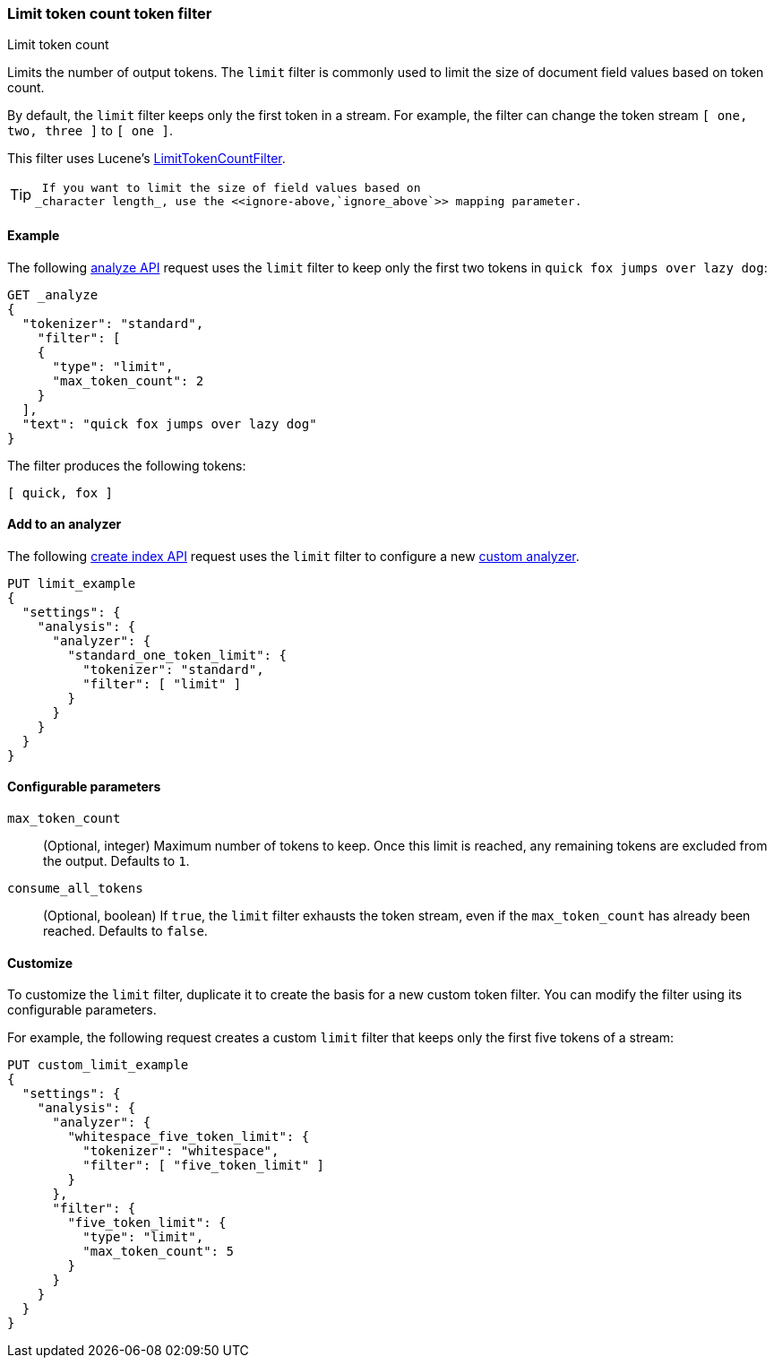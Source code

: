 [[analysis-limit-token-count-tokenfilter]]
=== Limit token count token filter
++++
<titleabbrev>Limit token count</titleabbrev>
++++

Limits the number of output tokens. The `limit` filter is commonly used to limit
the size of document field values based on token count.

By default, the `limit` filter keeps only the first token in a stream. For
example, the filter can change the token stream `[ one, two, three ]` to 
`[ one ]`.

This filter uses Lucene's
https://lucene.apache.org/core/{lucene_version_path}/analyzers-common/org/apache/lucene/analysis/miscellaneous/LimitTokenCountFilter.html[LimitTokenCountFilter].

[TIP]
====
 If you want to limit the size of field values based on
_character length_, use the <<ignore-above,`ignore_above`>> mapping parameter.
====

[[analysis-limit-token-count-tokenfilter-analyze-ex]]
==== Example

The following <<indices-analyze,analyze API>> request uses the `limit`
filter to keep only the first two tokens in `quick fox jumps over lazy dog`:

[source,console]
--------------------------------------------------
GET _analyze
{
  "tokenizer": "standard",
    "filter": [
    {
      "type": "limit",
      "max_token_count": 2
    }
  ],
  "text": "quick fox jumps over lazy dog"
}
--------------------------------------------------

The filter produces the following tokens:

[source,text]
--------------------------------------------------
[ quick, fox ]
--------------------------------------------------

/////////////////////
[source,console-result]
--------------------------------------------------
{
  "tokens": [
    {
      "token": "quick",
      "start_offset": 0,
      "end_offset": 5,
      "type": "<ALPHANUM>",
      "position": 0
    },
    {
      "token": "fox",
      "start_offset": 6,
      "end_offset": 9,
      "type": "<ALPHANUM>",
      "position": 1
    }
  ]
}
--------------------------------------------------
/////////////////////

[[analysis-limit-token-count-tokenfilter-analyzer-ex]]
==== Add to an analyzer

The following <<indices-create-index,create index API>> request uses the
`limit` filter to configure a new 
<<analysis-custom-analyzer,custom analyzer>>.

[source,console]
--------------------------------------------------
PUT limit_example
{
  "settings": {
    "analysis": {
      "analyzer": {
        "standard_one_token_limit": {
          "tokenizer": "standard",
          "filter": [ "limit" ]
        }
      }
    }
  }
}
--------------------------------------------------

[[analysis-limit-token-count-tokenfilter-configure-parms]]
==== Configurable parameters

`max_token_count`::
(Optional, integer)
Maximum number of tokens to keep. Once this limit is reached, any remaining
tokens are excluded from the output. Defaults to `1`.

`consume_all_tokens`::
(Optional, boolean)
If `true`, the `limit` filter exhausts the token stream, even if the
`max_token_count` has already been reached. Defaults to `false`.

[[analysis-limit-token-count-tokenfilter-customize]]
==== Customize

To customize the `limit` filter, duplicate it to create the basis
for a new custom token filter. You can modify the filter using its configurable
parameters.

For example, the following request creates a custom `limit` filter that keeps
only the first five tokens of a stream:

[source,console]
--------------------------------------------------
PUT custom_limit_example
{
  "settings": {
    "analysis": {
      "analyzer": {
        "whitespace_five_token_limit": {
          "tokenizer": "whitespace",
          "filter": [ "five_token_limit" ]
        }
      },
      "filter": {
        "five_token_limit": {
          "type": "limit",
          "max_token_count": 5
        }
      }
    }
  }
}
--------------------------------------------------
